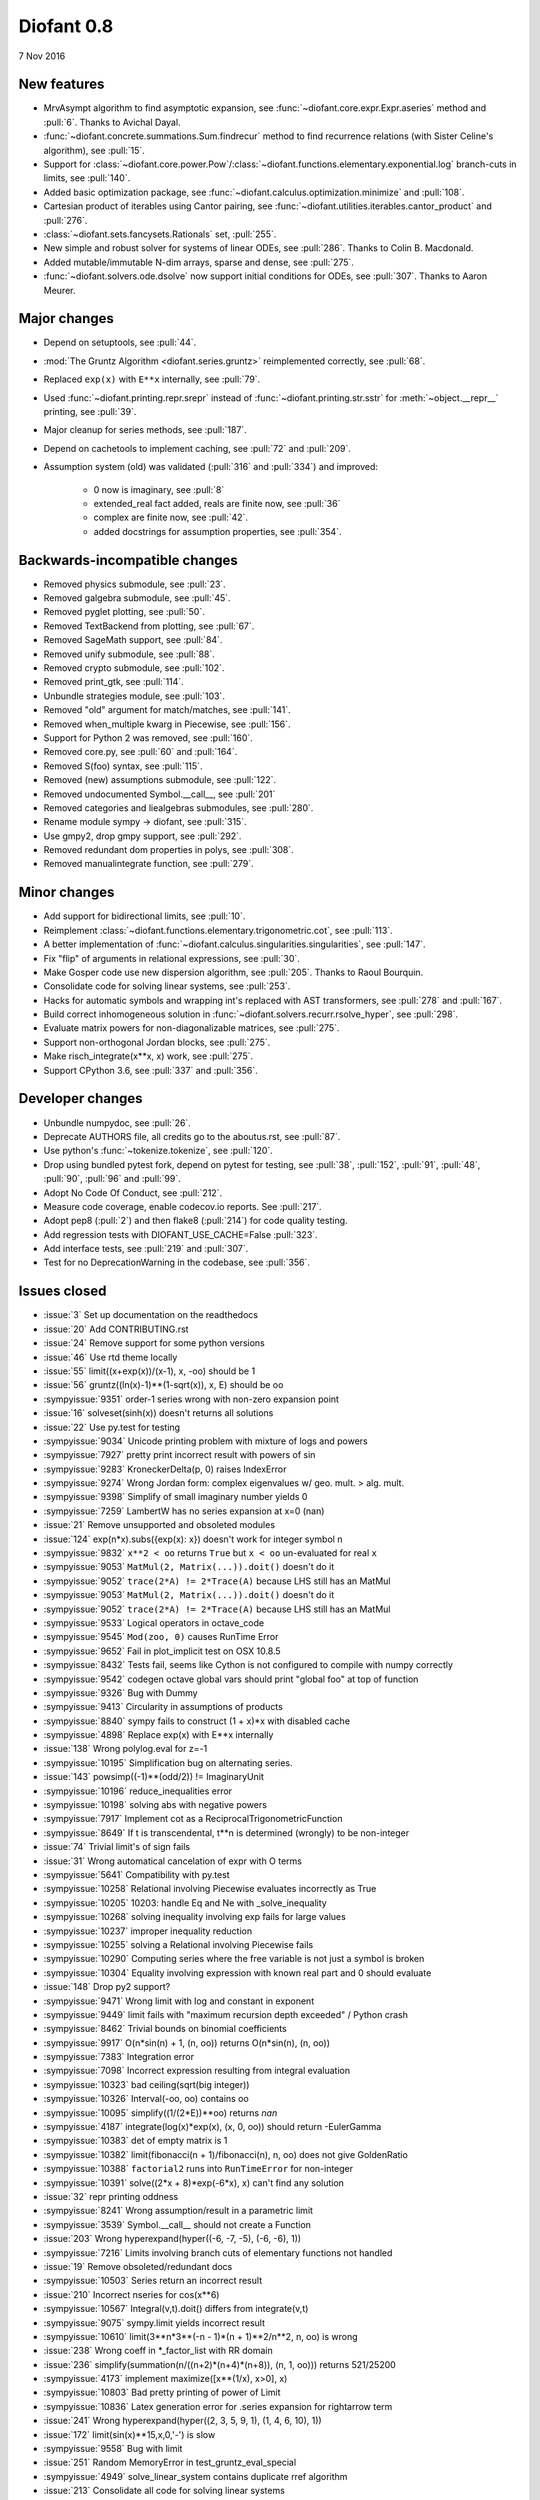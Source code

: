 ===========
Diofant 0.8
===========

7 Nov 2016

New features
============

* MrvAsympt algorithm to find asymptotic expansion, see :func:`~diofant.core.expr.Expr.aseries` method and :pull:`6`.  Thanks to Avichal Dayal.
* :func:`~diofant.concrete.summations.Sum.findrecur` method to find recurrence relations (with Sister Celine's algorithm), see :pull:`15`.
* Support for :class:`~diofant.core.power.Pow`/:class:`~diofant.functions.elementary.exponential.log` branch-cuts in limits, see :pull:`140`.
* Added basic optimization package, see :func:`~diofant.calculus.optimization.minimize` and :pull:`108`.
* Cartesian product of iterables using Cantor pairing, see :func:`~diofant.utilities.iterables.cantor_product` and :pull:`276`.
* :class:`~diofant.sets.fancysets.Rationals` set, :pull:`255`.
* New simple and robust solver for systems of linear ODEs, see :pull:`286`.  Thanks to Colin B. Macdonald.
* Added mutable/immutable N-dim arrays, sparse and dense, see :pull:`275`.
* :func:`~diofant.solvers.ode.dsolve` now support initial conditions for ODEs, see :pull:`307`.  Thanks to Aaron Meurer.

Major changes
=============

* Depend on setuptools, see :pull:`44`.
* :mod:`The Gruntz Algorithm <diofant.series.gruntz>` reimplemented correctly, see :pull:`68`.
* Replaced ``exp(x)`` with ``E**x`` internally, see :pull:`79`.
* Used :func:`~diofant.printing.repr.srepr` instead of :func:`~diofant.printing.str.sstr` for :meth:`~object.__repr__` printing, see :pull:`39`.
* Major cleanup for series methods, see :pull:`187`.
* Depend on cachetools to implement caching, see :pull:`72` and :pull:`209`.
* Assumption system (old) was validated (:pull:`316` and :pull:`334`) and improved:

    * 0 now is imaginary, see :pull:`8`
    * extended_real fact added, reals are finite now, see :pull:`36`
    * complex are finite now, see :pull:`42`.
    * added docstrings for assumption properties, see :pull:`354`.

Backwards-incompatible changes
==============================

* Removed physics submodule, see :pull:`23`.
* Removed galgebra submodule, see :pull:`45`.
* Removed pyglet plotting, see :pull:`50`.
* Removed TextBackend from plotting, see :pull:`67`.
* Removed SageMath support, see :pull:`84`.
* Removed unify submodule, see :pull:`88`.
* Removed crypto submodule, see :pull:`102`.
* Removed print_gtk, see :pull:`114`.
* Unbundle strategies module, see :pull:`103`.
* Removed "old" argument for match/matches, see :pull:`141`.
* Removed when_multiple kwarg in Piecewise, see :pull:`156`.
* Support for Python 2 was removed, see :pull:`160`.
* Removed core.py, see :pull:`60` and :pull:`164`.
* Removed S(foo) syntax, see :pull:`115`.
* Removed (new) assumptions submodule, see :pull:`122`.
* Removed undocumented Symbol.__call__, see :pull:`201`
* Removed categories and liealgebras submodules, see :pull:`280`.
* Rename module sympy -> diofant, see :pull:`315`.
* Use gmpy2, drop gmpy support, see :pull:`292`.
* Removed redundant dom properties in polys, see :pull:`308`.
* Removed manualintegrate function, see :pull:`279`.

Minor changes
=============

* Add support for bidirectional limits, see :pull:`10`.
* Reimplement :class:`~diofant.functions.elementary.trigonometric.cot`, see :pull:`113`.
* A better implementation of :func:`~diofant.calculus.singularities.singularities`, see :pull:`147`.
* Fix "flip" of arguments in relational expressions, see :pull:`30`.
* Make Gosper code use new dispersion algorithm, see :pull:`205`.  Thanks to Raoul Bourquin.
* Consolidate code for solving linear systems, see :pull:`253`.
* Hacks for automatic symbols and wrapping int's replaced with AST transformers, see :pull:`278` and :pull:`167`.
* Build correct inhomogeneous solution in :func:`~diofant.solvers.recurr.rsolve_hyper`, see :pull:`298`.
* Evaluate matrix powers for non-diagonalizable matrices, see :pull:`275`.
* Support non-orthogonal Jordan blocks, see :pull:`275`.
* Make risch_integrate(x**x, x) work, see :pull:`275`.
* Support CPython 3.6, see :pull:`337` and :pull:`356`.

Developer changes
=================

* Unbundle numpydoc, see :pull:`26`.
* Deprecate AUTHORS file, all credits go to the aboutus.rst, see :pull:`87`.
* Use python's :func:`~tokenize.tokenize`, see :pull:`120`.
* Drop using bundled pytest fork, depend on pytest for testing, see :pull:`38`, :pull:`152`, :pull:`91`, :pull:`48`, :pull:`90`, :pull:`96` and :pull:`99`.
* Adopt No Code Of Conduct, see :pull:`212`.
* Measure code coverage, enable codecov.io reports.  See :pull:`217`.
* Adopt pep8 (:pull:`2`) and then flake8 (:pull:`214`) for code quality testing.
* Add regression tests with DIOFANT_USE_CACHE=False :pull:`323`.
* Add interface tests, see :pull:`219` and :pull:`307`.
* Test for no DeprecationWarning in the codebase, see :pull:`356`.

Issues closed
=============

* :issue:`3` Set up documentation on the readthedocs
* :issue:`20` Add CONTRIBUTING.rst
* :issue:`24` Remove support for some python versions
* :issue:`46` Use rtd theme locally
* :issue:`55` limit((x+exp(x))/(x-1), x, -oo) should be 1
* :issue:`56` gruntz((ln(x)-1)**(1-sqrt(x)), x, E) should be oo
* :sympyissue:`9351` order-1 series wrong with non-zero expansion point
* :issue:`16` solveset(sinh(x)) doesn't returns all solutions
* :issue:`22` Use py.test for testing
* :sympyissue:`9034` Unicode printing problem with mixture of logs and powers
* :sympyissue:`7927` pretty print incorrect result with powers of sin
* :sympyissue:`9283` KroneckerDelta(p, 0) raises IndexError
* :sympyissue:`9274` Wrong Jordan form: complex eigenvalues w/ geo. mult. > alg. mult.
* :sympyissue:`9398` Simplify of small imaginary number yields 0
* :sympyissue:`7259` LambertW has no series expansion at x=0 (nan)
* :issue:`21` Remove unsupported and obsoleted modules
* :issue:`124` exp(n*x).subs({exp(x): x}) doesn't work for integer symbol n
* :sympyissue:`9832` ``x**2 < oo`` returns ``True`` but ``x < oo`` un-evaluated for real ``x``
* :sympyissue:`9053` ``MatMul(2, Matrix(...)).doit()`` doesn't do it
* :sympyissue:`9052` ``trace(2*A) != 2*Trace(A)`` because LHS still has an MatMul
* :sympyissue:`9053` ``MatMul(2, Matrix(...)).doit()`` doesn't do it
* :sympyissue:`9052` ``trace(2*A) != 2*Trace(A)`` because LHS still has an MatMul
* :sympyissue:`9533` Logical operators in octave_code
* :sympyissue:`9545` ``Mod(zoo, 0)`` causes RunTime Error
* :sympyissue:`9652` Fail in plot_implicit test on OSX 10.8.5
* :sympyissue:`8432` Tests fail, seems like Cython is not configured to compile with numpy correctly
* :sympyissue:`9542` codegen octave global vars should print "global foo" at top of function
* :sympyissue:`9326` Bug with Dummy
* :sympyissue:`9413` Circularity in assumptions of products
* :sympyissue:`8840` sympy fails to construct (1 + x)*x with disabled cache
* :sympyissue:`4898` Replace exp(x) with E**x internally
* :issue:`138` Wrong polylog.eval for z=-1
* :sympyissue:`10195` Simplification bug on alternating series.
* :issue:`143` powsimp((-1)**(odd/2)) != ImaginaryUnit
* :sympyissue:`10196` reduce_inequalities error
* :sympyissue:`10198` solving abs with negative powers
* :sympyissue:`7917` Implement cot as a ReciprocalTrigonometricFunction
* :sympyissue:`8649` If t is transcendental, t**n is determined (wrongly) to be non-integer
* :issue:`74` Trivial limit's of sign fails
* :issue:`31` Wrong automatical cancelation of expr with O terms
* :sympyissue:`5641` Compatibility with py.test
* :sympyissue:`10258` Relational involving Piecewise evaluates incorrectly as True
* :sympyissue:`10205` 10203: handle Eq and Ne with _solve_inequality
* :sympyissue:`10268` solving inequality involving exp fails for large values
* :sympyissue:`10237` improper inequality reduction
* :sympyissue:`10255` solving a Relational involving Piecewise fails
* :sympyissue:`10290` Computing series where the free variable is not just a symbol is broken
* :sympyissue:`10304` Equality involving expression with known real part and 0 should evaluate
* :issue:`148` Drop py2 support?
* :sympyissue:`9471` Wrong limit with log and constant in exponent
* :sympyissue:`9449` limit fails with "maximum recursion depth exceeded" / Python crash
* :sympyissue:`8462` Trivial bounds on binomial coefficients
* :sympyissue:`9917` O(n*sin(n) + 1, (n, oo)) returns O(n*sin(n), (n, oo))
* :sympyissue:`7383` Integration error
* :sympyissue:`7098` Incorrect expression resulting from integral evaluation
* :sympyissue:`10323` bad ceiling(sqrt(big integer))
* :sympyissue:`10326` Interval(-oo, oo) contains oo
* :sympyissue:`10095` simplify((1/(2*E))**oo) returns `nan`
* :sympyissue:`4187` integrate(log(x)*exp(x), (x, 0, oo)) should return -EulerGamma
* :sympyissue:`10383` det of empty matrix is 1
* :sympyissue:`10382` limit(fibonacci(n + 1)/fibonacci(n), n, oo) does not give GoldenRatio
* :sympyissue:`10388` ``factorial2`` runs into ``RunTimeError`` for non-integer
* :sympyissue:`10391` solve((2*x + 8)*exp(-6*x), x) can't find any solution
* :issue:`32` repr printing oddness
* :sympyissue:`8241` Wrong assumption/result in a parametric limit
* :sympyissue:`3539` Symbol.__call__ should not create a Function
* :issue:`203` Wrong hyperexpand(hyper((-6, -7, -5), (-6, -6), 1))
* :sympyissue:`7216` Limits involving branch cuts of elementary functions not handled
* :issue:`19` Remove obsoleted/redundant docs
* :sympyissue:`10503` Series return an incorrect result
* :issue:`210` Incorrect nseries for cos(x**6)
* :sympyissue:`10567` Integral(v,t).doit() differs from integrate(v,t)
* :sympyissue:`9075` sympy.limit yields incorrect result
* :sympyissue:`10610` limit(3**n*3**(-n - 1)*(n + 1)**2/n**2, n, oo) is wrong
* :issue:`238` Wrong coeff in \*_factor_list with RR domain
* :issue:`236` simplify(summation(n/((n+2)*(n+4)*(n+8)), (n, 1, oo))) returns 521/25200
* :sympyissue:`4173` implement maximize([x**(1/x), x>0], x)
* :sympyissue:`10803` Bad pretty printing of power of Limit
* :sympyissue:`10836` Latex generation error for .series expansion for \rightarrow term
* :issue:`241` Wrong hyperexpand(hyper((2, 3, 5, 9, 1), (1, 4, 6, 10), 1))
* :issue:`172` limit(sin(x)**15,x,0,'-') is slow
* :sympyissue:`9558` Bug with limit
* :issue:`251` Random MemoryError in test_gruntz_eval_special
* :sympyissue:`4949` solve_linear_system contains duplicate rref algorithm
* :issue:`213` Consolidate all code for solving linear systems
* :sympyissue:`5952` Standard sets (ZZ, QQ, RR, etc.) for the sets module
* :sympyissue:`9608` Partition can't be ordered
* :sympyissue:`10961` fractional order Laguerre gives wrong result
* :sympyissue:`10976` incorrect answer for limit involving erf
* :sympyissue:`10995` acot(-x) evaluation
* :sympyissue:`11011` Scientific notation should be delimited for LaTeX
* :issue:`263` Workaround decreased coverage due to randomness
* :sympyissue:`11062` Error while simplifying equations containing csc and sec using trigsimp_groebner
* :sympyissue:`10804` 1/limit(airybi(x)*root(x, 4)*exp(-2*x**(S(3)/2)/3), x, oo)**2 is wrong
* :sympyissue:`11063` Some wrong answers from rsolve
* :issue:`282` Random test failure in master (minimize tests)
* :sympyissue:`9480` Matrix.rank() incorrect results
* :issue:`288` Wrong rank for matrix with det = 0
* :sympyissue:`10497` next(iter(S.Integers*S.Integers)) hangs (expected (0, 0), ...)
* :sympyissue:`5383` Calculate limit error
* :sympyissue:`11270` Limit erroneously reported as infinity
* :issue:`296` limit produces bad results with Floats
* :sympyissue:`5172` limit() throws TypeError: an integer is required
* :sympyissue:`7055` Failures in rsolve_hyper from test_rsolve_bulk()
* :sympyissue:`11261` Recursion solver fails
* :issue:`294` Wrong rsolve(f(n)-f(n-1)-2*f(n-2)-2*n, f(n))
* :sympyissue:`11313` Series of Derivative
* :issue:`293` classify_sysode should be modified to support mass matrix case in LODE
* :issue:`65` Docs todo
* :issue:`215` Replace test_code_quality.py with flake8/pep8 tests
* :sympyissue:`11290` 1st_exact_Integral wrong result
* :sympyissue:`10761` (1/(x**-2 + x**-3)).series(x, 0) gives wrong result
* :issue:`312` Mod(-x, 2*x) should be x, not -x
* :sympyissue:`10024` Eq( Mod(x, 2*pi), 0 ) evaluates to False
* :sympyissue:`7985` Indexed should work with subs on a container
* :sympyissue:`9637` ``S.Reals - FiniteSet(n)`` returns ``EmptySet - FiniteSet(n)``
* :sympyissue:`10003` P(X < -1) of ExponentialDistribution
* :sympyissue:`10052` P(X < oo ) for any Continuous Distribution raises AttributeError
* :sympyissue:`10063` Integer raised to Float power does not evaluate
* :sympyissue:`10075` X.pdf(x) for Symbol x returns 0
* :sympyissue:`9823` Matrix power of identity matrix fails
* :sympyissue:`10156` do not use `has` to test against self.variables when factoring Sum
* :sympyissue:`10113` imageset(lambda x: x**2/(x**2 - 4), S.Reals) returns (1, ∞)
* :sympyissue:`10020` oo**I raises RunTimeError
* :sympyissue:`10240` Not(And(x>2, x<3)) does not evaluate
* :sympyissue:`8510` Differentiation of general functions
* :sympyissue:`10220` Matrix.jordan_cells() fails
* :sympyissue:`10092` subs into inequality involving RootOf raises GeneratorsNeeded
* :sympyissue:`10161` factor gives an invalid expression
* :sympyissue:`10243` Run the examples during automated testing or at release
* :sympyissue:`10274` The helpers kwarg in autowrap method is probably broken.
* :sympyissue:`10210` LaTex printing of Cycle
* :sympyissue:`9539` diophantine(6\*k + 9\*n + 20\*m - x) gives TypeError: unsupported operand type(s) for \*: 'NoneType' and 'Symbol'
* :sympyissue:`11407` Series expansion of the square root gives wrong result
* :sympyissue:`11413` Wrong result from Matrix norm
* :sympyissue:`11434` Matrix rank() produces wrong result
* :issue:`135` Rename project and adapt imports (sympy -> diofant)
* :issue:`129` Use gmpy2 in travis, get rid of gmpy support
* :issue:`133` Test regressions with cache on/off
* :issue:`220` Update docs/aboutus.rst with more actual info (and move this file?)
* :sympyissue:`11526` Different result of limit after simplify
* :sympyissue:`11553` Polynomial solve with GoldenRatio causes Traceback
* :sympyissue:`8045` make all NaN is_* properties that are now None -> False (including is_complex)
* :issue:`34` assumptions todo
* :issue:`203` Add changelog (in sphinx docs)
* :sympyissue:`11553` Polynomial solve with GoldenRatio causes Traceback
* :sympyissue:`11602` Replace \dots with \ldots or \cdots
* :sympyissue:`4720` Initial conditions in dsolve()
* :sympyissue:`11623` Wrong groebner basis
* :sympyissue:`10292` poly cannot generically be rebuilt from its args
* :issue:`333` Expose docs for diofant.interactive (both entry-level and api)
* :issue:`218` Remove manualintegrate?
* :sympyissue:`6572` Remove "#doctest: +SKIP" comments on valid docstrings
* :sympyissue:`10134` Remove "raise StopIteration"
* :issue:`329` Drop examples/
* :sympyissue:`11672` limit(Rational(-1,2)**k, k, oo) fails
* :issue:`338` Rosetta stone for dev's
* :issue:`351` Test on CPython 3.6
* :issue:`352` Enable testing for DeprecationWarning's
* :sympyissue:`11678` Invalid limit of floating point matrix power
* :sympyissue:`11746` undesired (wrong) substition behavior in sympy?
* :sympyissue:`3904` missing docstrings in core
* :issue:`364` Random test failure in combinatorics
* :sympyissue:`3112` Asymptotic expansion
* :sympyissue:`9173` Series/limit fails unless expression is simplified first.
* :sympyissue:`9808` Complements with symbols should remain unevaluated
* :sympyissue:`9341` Cancelling very long polynomial expression
* :sympyissue:`9908` Sum(1/(n**3 - 1), (n, -oo, -2)).doit() raise UnboundLocalVariable
* :sympyissue:`6171` Limit of a piecewise function
* :sympyissue:`9276` ./bin/diagnose_imports: does it work at all?!
* :sympyissue:`10201` Solution of "first order linear non-homogeneous ODE-System" is wrong
* :sympyissue:`9057` segfault on printing Integral of phi(t)
* :sympyissue:`11159` Substitution with E fails
* :sympyissue:`2839` init_session(auto_symbols=True) and init_session(auto_int_to_Integer=True) do not work
* :sympyissue:`11081` where possible, use python fractions for Rational
* :sympyissue:`10974` solvers.py contains BOM character
* :sympyissue:`10806` LaTeX printer: Integral not surrounded in brackets
* :sympyissue:`10801` Make limit work with binomial
* :sympyissue:`9549` series expansion: (x**2 + x + 1)/(x**3 + x**2) about oo gives wrong result
* :sympyissue:`4231` add a test for complex integral from wikipedia
* :sympyissue:`8634` limit(x**n, x, -oo) is sometimes wrong
* :sympyissue:`8481` Wrong error raised trying to calculate limit of Poisson PMF
* :sympyissue:`9956` Union(Interval(-oo, oo), FiniteSet(1)) not evaluated
* :sympyissue:`9747` test_piecewise_lambdify fails locally
* :sympyissue:`7853` Deprecation of lambdify converting `Matrix` -> `numpy.matrix`
* :sympyissue:`9634` Repeated example in the docstring of hermite
* :sympyissue:`8500` Using and operator vs fuzzy_and while querying assumptions
* :sympyissue:`9192` O(y + 1) = O(1)
* :sympyissue:`7130` Definite integral returns an answer with indefinite integrals
* :sympyissue:`8514` Inverse Laplace transform of a simple function fails after updating from 0.7.5 to 0.7.6
* :sympyissue:`9334` Numexpr must be string argument to lambdify
* :sympyissue:`8229` limit((x**Rational(1,4)-2)/(sqrt(x)-4)**Rational(2, 3), x, 16) NotImplementedError
* :sympyissue:`8061` limit(4**(acos(1/(1+x**2))**2)/log(1+x, 4), x, 0) raises NotImplementedError
* :sympyissue:`7872` Substitution in Order fails
* :sympyissue:`3496` limits for complex variables
* :sympyissue:`2929` limit((x*exp(x))/(exp(x)-1), x, -oo) gives -oo
* :sympyissue:`8203` Why is oo real?
* :sympyissue:`7649` S.Zero.is_imaginary should be True?
* :sympyissue:`7256` use old assumptions in code
* :sympyissue:`6783` Get rid of confusing assumptions
* :sympyissue:`5662` AssocOp._eval_template_is_attr is wrong or misused
* :sympyissue:`5295` Document assumptions
* :sympyissue:`4856` coding style
* :sympyissue:`4555` use pyflakes to identify simple bugs in sympy and fix them
* :sympyissue:`5773` Remove the cmp_to_key() helper function
* :sympyissue:`5484` use sort_key instead of old comparison system
* :sympyissue:`8825` Can't use both weakref's & cache
* :sympyissue:`8635` limit(x**n-x**(n-k), x, oo) sometimes raises NotImplementedError
* :sympyissue:`8157` Non-informative error raised when computing limit of cos(n*pi)
* :sympyissue:`7872` Substitution in Order fails
* :sympyissue:`7599` Addition of expression and order term fails
* :sympyissue:`6179` wrong order in series
* :sympyissue:`5415` limit involving multi-arg function (polygamma) fails
* :sympyissue:`2865` gruntz doesn't work properly for big-O with point!=0
* :sympyissue:`5907` integrate(1/(x**2 + a**2)**2, x) is wrong if a is real
* :sympyissue:`11722` series() calculation up to O(t**k) returns invalid coefficients for t**k * log(t)
* :issue:`347` Search & mention more closed SymPy issues
* :sympyissue:`8804` series expansion of 1/x ignores order parameter
* :sympyissue:`10728` Dummy(commutative=False).is_zero -> False
* :issue:`360` Fix "short" references to issues
* :issue:`328` Final proofreading of entry-level sphinx docs

See also full `list of closed issues
<https://github.com/diofant/diofant/issues?q=is%3Aissue+milestone%3A0.8.0+is%3Aclosed>`_
and full `list of merged pull requests
<https://github.com/diofant/diofant/pulls?utf8=%E2%9C%93&q=is%3Apr%20is%3Amerged%20milestone%3A0.8.0>`_
in the Diofant repository.
